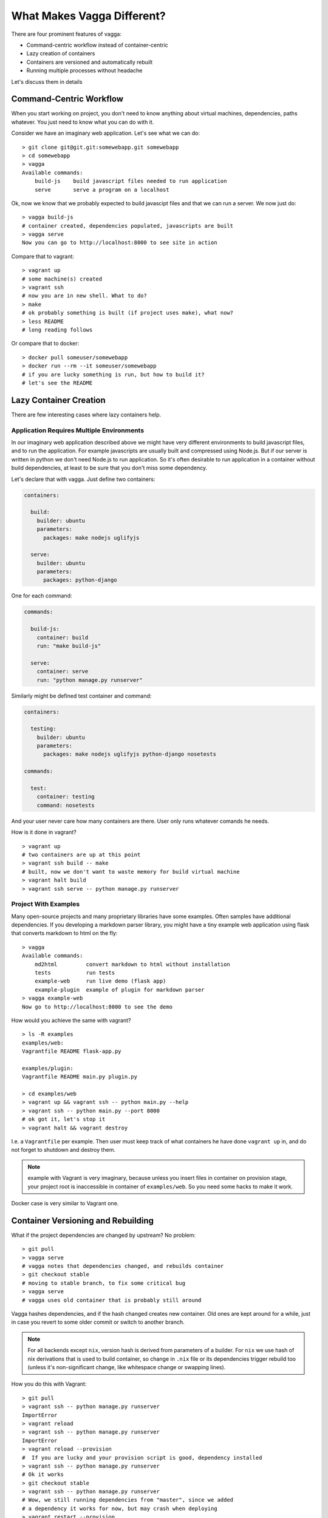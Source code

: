 ===========================
What Makes Vagga Different?
===========================

There are four prominent features of vagga:

* Command-centric workflow instead of container-centric
* Lazy creation of containers
* Containers are versioned and automatically rebuilt
* Running multiple processes without headache

Let's discuss them in details


Command-Centric Workflow
========================

When you start working on project, you don't need to know anything about
virtual machines, dependencies, paths whatever. You just need to know what you
can do with it.

Consider we have an imaginary web application. Let's see what we can
do::

    > git clone git@git.git:somewebapp.git somewebapp
    > cd somewebapp
    > vagga
    Available commands:
        build-js    build javascript files needed to run application
        serve       serve a program on a localhost

Ok, now we know that we probably expected to build javascipt files and that we
can run a server. We now just do::

    > vagga build-js
    # container created, dependencies populated, javascripts are built
    > vagga serve
    Now you can go to http://localhost:8000 to see site in action

Compare that to vagrant::

    > vagrant up
    # some machine(s) created
    > vagrant ssh
    # now you are in new shell. What to do?
    > make
    # ok probably something is built (if project uses make), what now?
    > less README
    # long reading follows

Or compare that to docker::

    > docker pull someuser/somewebapp
    > docker run --rm --it someuser/somewebapp
    # if you are lucky something is run, but how to build it?
    # let's see the README


Lazy Container Creation
=======================

There are few interesting cases where lazy containers help.


Application Requires Multiple Environments
------------------------------------------

In our imaginary web application described above we might have very different
environments to build javascript files, and to run the application. For example
javascripts are usually built and compressed using Node.js. But if our server
is written in python we don't need Node.js to run application. So it's often
desirable to run application in a container without build dependencies, at
least to be sure that you don't miss some dependency.

Let's declare that with vagga. Just define two containers:

.. code-block:: yaml

   containers:

     build:
       builder: ubuntu
       parameters:
         packages: make nodejs uglifyjs

     serve:
       builder: ubuntu
       parameters:
         packages: python-django

One for each command:

.. code-block:: yaml

   commands:

     build-js:
       container: build
       run: "make build-js"

     serve:
       container: serve
       run: "python manage.py runserver"

Similarly might be defined test container and command:

.. code-block:: yaml

   containers:

     testing:
       builder: ubuntu
       parameters:
         packages: make nodejs uglifyjs python-django nosetests

   commands:

     test:
       container: testing
       command: nosetests

And your user never care how many containers are there. User only runs whatever
comands he needs.

How is it done in vagrant?

::

    > vagrant up
    # two containers are up at this point
    > vagrant ssh build -- make
    # built, now we don't want to waste memory for build virtual machine
    > vagrant halt build
    > vagrant ssh serve -- python manage.py runserver


Project With Examples
---------------------

Many open-source projects and many proprietary libraries have some examples.
Often samples have additional dependencies. If you developing a markdown parser
library, you might have a tiny example web application using flask that
converts markdown to html on the fly::

    > vagga
    Available commands:
        md2html         convert markdown to html without installation
        tests           run tests
        example-web     run live demo (flask app)
        example-plugin  example of plugin for markdown parser
    > vagga example-web
    Now go to http://localhost:8000 to see the demo

How would you achieve the same with vagrant?

::

    > ls -R examples
    examples/web:
    Vagrantfile README flask-app.py

    examples/plugin:
    Vagrantfile README main.py plugin.py

    > cd examples/web
    > vagrant up && vagrant ssh -- python main.py --help
    > vagrant ssh -- python main.py --port 8000
    # ok got it, let's stop it
    > vagrant halt && vagrant destroy

I.e. a ``Vagrantfile`` per example. Then user must keep track of what
containers he have done ``vagrant up`` in, and do not forget to shutdown and
destroy them.

.. note:: example with Vagrant is very imaginary, because unless you insert
   files in container on provision stage, your project root is inaccessible in
   container of ``examples/web``. So you need some hacks to make it work.

Docker case is very similar to Vagrant one.


Container Versioning and Rebuilding
===================================

What if the project dependencies are changed by upstream? No problem::

    > git pull
    > vagga serve
    # vagga notes that dependencies changed, and rebuilds container
    > git checkout stable
    # moving to stable branch, to fix some critical bug
    > vagga serve
    # vagga uses old container that is probably still around

Vagga hashes dependencies, and if the hash changed creates new container.
Old ones are kept around for a while, just in case you revert to some older
commit or switch to another branch.

.. note:: For all backends except ``nix``, version hash is derived from
   parameters of a builder. For ``nix`` we use hash of nix derivations that is
   used to build container, so change in ``.nix`` file or its dependencies
   trigger rebuild too (unless it's non-significant change, like whitespace
   change or swapping lines).

How you do this with Vagrant::

    > git pull
    > vagrant ssh -- python manage.py runserver
    ImportError
    > vagrant reload
    > vagrant ssh -- python manage.py runserver
    ImportError
    > vagrant reload --provision
    #  If you are lucky and your provision script is good, dependency installed
    > vagrant ssh -- python manage.py runserver
    # Ok it works
    > git checkout stable
    > vagrant ssh -- python manage.py runserver
    # Wow, we still running dependencies from "master", since we added
    # a dependency it works for now, but may crash when deploying
    > vagrant restart --provision
    # We used ``pip install requirements.txt`` in provision
    # and it doesn't delete dependencies
    > vagrant halt
    > vagrant destroy
    > vagrant up
    # let's wait ... it sooo long.
    > vagrant ssh -- python manage.py runserver
    # now we are safe
    > git checkout master
    # Oh no, need to rebuild container again?!?!

Using Docker? Let's see::

    > git pull
    > docker run --rm -it me/somewebapp python manage.py runserver
    ImportError
    > docker tag me/somewebapp:latest me/somewebapp:old
    > docker build -t me/somewebapp .
    > docker run --rm -it me/somewebapp python manage.py runserver
    # Oh, that was simple
    > git checkout stable
    > docker run --rm -it me/somewebapp python manage.py runserver
    # Oh, crap, I forgot to downgrade container
    # We were smart to tag old one, so don't need to rebuild:
    > docker run --rm -it me/somewebapp:old python manage.py runserver
    # Let's also rebuild dependencies
    > ./build.sh
    Running: docker run --rm me/somewebapp_build python manage.py runserver
    # Oh crap, we have hard-coded container name in build script?!?!

Well, docker is kinda easier because we can have multiple containers around,
but still hard to get right.


Running Multiple Processes
==========================

Many projects require multiple processes around. E.g. when running web
application on development machine there are at least two components: database
and app itself. Usually developers run database as a system process and a
process in a shell.

When running in production one usually need also a cache and a webserver. And
developers are very lazy to run those components on development system, just
because it's complex to manage. E.g. if you have a startup script like this::

    #!/bin/sh
    redis-server ./config/redis.conf &
    python manage.py runserver

You are going to loose ``redis-server`` running in background when python
process dead or interrupted. Running them in different tabs of your terminal
works while there are two or three services. But today more and more projects
adopt service-oriented architecture. Which means there are many services in
your project (e.g. in our real-life example we had 11 services written by
ourselves and we also run two mysql and two redis nodes to emulate clustering).

This means either production setup and development are too diverse, or we need
better tools to manage processes.

How vagrant helps? Almost in no way. You can run some services as a system
services inside a vagrant. And you can also have multiple virtual machines
with services, but this doesn't solve core problem.

How docker helps? It only makes situation worse, because now you need to follow
logs of many containers, and remember to ``docker stop`` and ``docker rm`` the
processes on every occassion.

Vagga's way:

.. code-block:: yaml

  commands:
    run_full_app:
      supervise-mode: stop-on-failure
      supervise:
        web:
          container: python
          run: "python manage.py runserver"
        redis:
          container: redis
          run: "redis-server ./config/redis.conf"
        celery:
          container: python
          run: "python manage.py celery worker"

No just run::

    > vagga run_full_app
    # two python processes and a redis started here

It not only allows you to start processes in multiple containers, it also
does meaningful monitoring of them. The ``stop-on-failure`` mode means if any
process failed to start or terminated, terminate all processes. It's opposite
to the usual meaning of supervising, but it's super-useful development tool.

Let's see how it's helpful. In example above celery may crash (for example
because of misconfiguration, or OOM, or whatever). Usually when running many
services you have many-many messages on startup, so you may miss it. Or it may
crash later. So you click on some task in web app, and wait when the task is
done. After some time, you think that it *may* be too long, and start looking
in logs here and there. And after some tinkering around you see that celery is
just down. Now, you lost so much time just waiting. Wouldn't it be nice if
everything is just crashed and you notice it immediately? Yes it's what
``stop-on-failure`` does.

Then if you want to stop it, you just press ``Ctrl+C`` and wait for it to shut
down. If it hangs for some reason (may be you created a bug), you repeat or
press ``Ctrl+/`` (which is ``SIGQUIT``), or just do ``kill -9`` from another
shell. In any case vagga will not exit until all processes are shut down and
no hanging processes are left ever (Yes, even with ``kill -9``).


